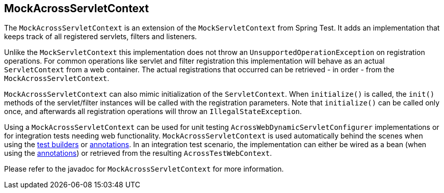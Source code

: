 [[mock-across-servlet-context]]
[#mock-across-servlet-context]
== MockAcrossServletContext

The `MockAcrossServletContext` is an extension of the `MockServletContext` from Spring Test.
It adds an implementation that keeps track of all registered servlets, filters and listeners.

Unlike the `MockServletContext` this implementation does not throw an `UnsupportedOperationException` on registration operations.
For common operations like servlet and filter registration this implementation will behave as an actual `ServletContext` from a web container.
The actual registrations that occurred can be retrieved - in order - from the `MockAcrossServletContext`.

`MockAcrossServletContext` can also mimic initialization of the `ServletContext`.
When `initialize()` is called, the `init()` methods of the servlet/filter instances will be called with the registration parameters.
Note that `initialize()` can be called only once, and afterwards all registration operations will throw an `IllegalStateException`.

Using a `MockAcrossServletContext` can be used for unit testing `AcrossWebDynamicServletConfigurer` implementations or for integration tests needing web functionality.
`MockAcrossServletContext` is used automatically behind the scenes when using the <<test-context-builders,test builders>> or <<annotations,annotations>>.
In an integration test scenario, the implementation can either be wired as a bean (when using the <<annotations,annotations>>) or retrieved from the resulting `AcrossTestWebContext`.

Please refer to the javadoc for `MockAcrossServletContext` for more information.

